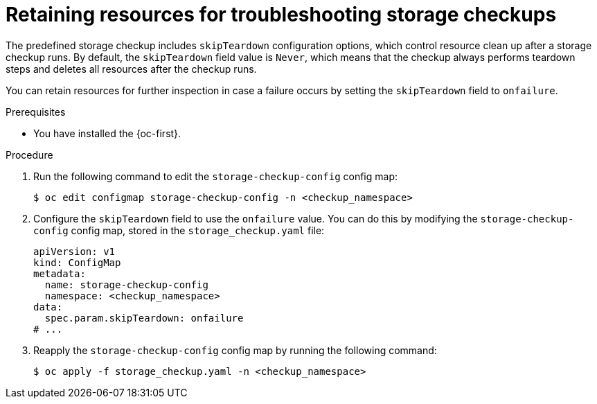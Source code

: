 // Module included in the following assemblies:
//
// * virt/monitoring/virt-running-cluster-checkups.adoc

:_mod-docs-content-type: PROCEDURE
[id="virt-retain-storage-checkup-resources_{context}"]
= Retaining resources for troubleshooting storage checkups

[role="_abstract"]
The predefined storage checkup includes `skipTeardown` configuration options, which control resource clean up after a storage checkup runs.
By default, the `skipTeardown` field value is `Never`, which means that the checkup always performs teardown steps and deletes all resources after the checkup runs.

You can retain resources for further inspection in case a failure occurs by setting the `skipTeardown` field to `onfailure`.

.Prerequisites

* You have installed the {oc-first}.

.Procedure

. Run the following command to edit the `storage-checkup-config` config map:
+
[source,terminal]
----
$ oc edit configmap storage-checkup-config -n <checkup_namespace>
----

. Configure the `skipTeardown` field to use the `onfailure` value. You can do this by modifying the `storage-checkup-config` config map, stored in the `storage_checkup.yaml` file:
+
[source,yaml]
----
apiVersion: v1
kind: ConfigMap
metadata:
  name: storage-checkup-config
  namespace: <checkup_namespace>
data:
  spec.param.skipTeardown: onfailure
# ...
----

. Reapply the `storage-checkup-config` config map by running the following command:
+
[source,terminal]
----
$ oc apply -f storage_checkup.yaml -n <checkup_namespace>
----
